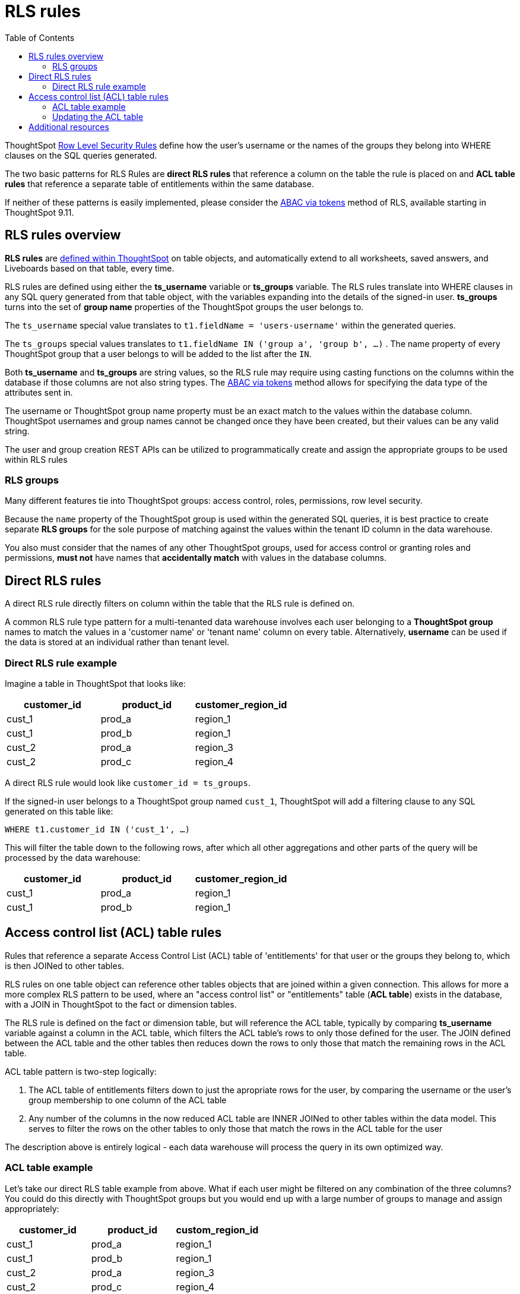 = RLS rules
:toc: true
:toclevels: 2

:page-title: RLS rules
:page-pageid: rls-rules
:page-description: RLS rules define data security directly on ThoughtSpot table objects

ThoughtSpot link:https://cloud-docs.thoughtspot.com/admin/data-security/about-row-security.html[Row Level Security Rules, window=_blank] define how the user's username or the names of the groups they belong  into WHERE clauses on the SQL queries generated. 

The two basic patterns for RLS Rules are *direct RLS rules* that reference a column on the table the rule is placed on and *ACL table rules* that reference a separate table of entitlements within the same database.

If neither of these patterns is easily implemented, please consider the xref:abac-user-properties.adoc[ABAC via tokens] method of RLS, available starting in ThoughtSpot 9.11.

== RLS rules overview
*RLS rules* are link:https://docs.thoughtspot.com/cloud/latest/security-rls-implement[defined within ThoughtSpot, target=_blank] on table objects, and automatically extend to all worksheets, saved answers, and Liveboards based on that table, every time.  

RLS rules are defined using either the *ts_username* variable or *ts_groups* variable. The RLS rules translate into WHERE clauses in any SQL query generated from that table object, with the variables expanding into the details of the signed-in user. *ts_groups* turns into the set of *group name* properties of the ThoughtSpot groups the user belongs to.

The `ts_username` special value translates to `t1.fieldName = 'users-username'` within the generated queries.

The `ts_groups` special values translates to `t1.fieldName IN ('group a', 'group b', ...)` . The name property of every ThoughtSpot group that a user belongs to will be added to the list after the `IN`.

Both *ts_username* and *ts_groups* are string values, so the RLS rule may require using casting functions on the columns within the database if those columns are not also string types. The xref:abac-user-properties.adoc[ABAC via tokens] method allows for specifying the data type of the attributes sent in.

The username or ThoughtSpot group name property must be an exact match to the values within the database column. ThoughtSpot usernames and group names cannot be changed once they have been created, but their values can be any valid string.

The user and group creation REST APIs can be utilized to programmatically create and assign the appropriate groups to be used within RLS rules

=== RLS groups
Many different features tie into ThoughtSpot groups: access control, roles, permissions, row level security.

Because the `name` property of the ThoughtSpot group is used within the generated SQL queries, it is best practice to create separate *RLS groups* for the sole purpose of matching against the values within the tenant ID column in the data warehouse.

You also must consider that the names of any other ThoughtSpot groups, used for access control or granting roles and permissions, *must not* have names that *accidentally match* with values in the database columns.

== Direct RLS rules
A direct RLS rule directly filters on column within the table that the RLS rule is defined on.

A common RLS rule type pattern for a multi-tenanted data warehouse involves each user belonging to a *ThoughtSpot group* names to match the values in a 'customer name' or 'tenant name' column on every table. Alternatively, *username* can be used if the data is stored at an individual rather than tenant level.

=== Direct RLS rule example
Imagine a table in ThoughtSpot that looks like:
[cols="1,1,1"]
|===
|customer_id|product_id|customer_region_id

|cust_1
|prod_a
|region_1


|cust_1
|prod_b
|region_1

|cust_2
|prod_a
|region_3

|cust_2
|prod_c
|region_4
|===

A direct RLS rule would look like `customer_id = ts_groups`. 

If the signed-in user belongs to a ThoughtSpot group named `cust_1`, ThoughtSpot will add a filtering clause to any SQL generated on this table like:

`WHERE t1.customer_id IN ('cust_1', ...)`

This will filter the table down to the following rows, after which all other aggregations and other parts of the query will be processed by the data warehouse:

[cols="1,1,1"]
|===
|customer_id|product_id|customer_region_id

|cust_1
|prod_a
|region_1


|cust_1
|prod_b
|region_1

|===

== Access control list (ACL) table rules
Rules that reference a separate Access Control List (ACL) table of 'entitlements' for that user or the groups they belong to, which is then JOINed to other tables. 

RLS rules on one table object can reference other tables objects that are joined within a given connection. This allows for more a more complex RLS pattern to be used, where an "access control list" or "entitlements" table (*ACL table*) exists in the database, with a JOIN in ThoughtSpot to the fact or dimension tables. 

The RLS rule is defined on the fact or dimension table, but will reference the ACL table, typically by comparing *ts_username* variable against a column in the ACL table, which filters the ACL table's rows to only those defined for the user. The JOIN defined between the ACL table and the other tables then reduces down the rows to only those that match the remaining rows in the ACL table.

ACL table pattern is two-step logically: 

1. The ACL table of entitlements filters down to just the apropriate rows for the user, by comparing the username or the user's group membership to one column of the ACL table
2. Any number of the columns in the now reduced ACL table are INNER JOINed to other tables within the data model. This serves to filter the rows on the other tables to only those that match the rows in the ACL table for the user

The description above is entirely logical - each data warehouse will process the query in its own optimized way.

=== ACL table example
Let's take our direct RLS table example from above. What if each user might be filtered on any combination of the three columns? You could do this directly with ThoughtSpot groups but you would end up with a large number of groups to manage and assign appropriately:

[cols="1,1,1"]
|===
|customer_id|product_id|custom_region_id

|cust_1
|prod_a
|region_1


|cust_1
|prod_b
|region_1

|cust_2
|prod_a
|region_3

|cust_2
|prod_c
|region_4
|===

The ACL pattern table introduces an additional table, the Access Control List (ACL) table:

[cols="1,1,1,1"]
|===
|thoughtspot_username|customer_id|product_id|customer_region_id

|user_a
|cust_1
|prod_a
|region_1

|user_a
|cust_1
|prod_b
|region_1

|user_b
|cust_2
|prod_a
|region_3

|user_c
|cust_2
|prod_c
|region_4
|===

Within ThoughtSpot, you will establish link:https://docs.thoughtspot.com/cloud/latest/tables-join#_create_a_table_join[INNER JOINs, target=_blank] between each of the columns of the ACL table and the fact or dimension table that needs to be filtered.

With the JOINs set up properly, you place the RLS Rule not on the ACL table, but on the fact and dimension tables. You will be able to reference the fields within either table.

`thoughtspot_username = ts_username`, where *thoughtspot_username* is the field on the ACL table.

This will cause queries that reference the fact or dimension to include the INNER JOIN to the ACL table, with the filter condition on the signed-in user.

=== Updating the ACL table
In the ACL table pattern, the embedding web application must define a process for updating the ACL table in the data warehouse with the correct entitlement rows for each user. This is a separate process that does not involve ThoughtSpot, although it can be combined with the xref:trusted-authentication#authenticator-service-back-end[authenticator service] used for Trusted Authentication.

== Additional resources
A link:https://community.thoughtspot.com/customers/s/article/How-to-secure-your-data-in-ThoughtSpot[comprehensive examples and best practices guide to RLS, window=_blank] data model setup is available on the ThoughtSpot Community.
 
